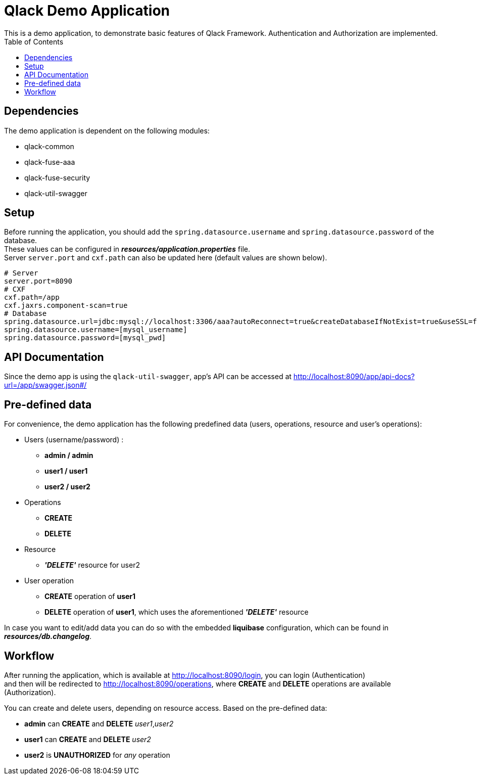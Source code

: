 :toc:

= Qlack Demo Application
This is a demo application, to demonstrate basic features of Qlack Framework. Authentication and Authorization are implemented.

## Dependencies
The demo application is dependent on the following modules: +

 * qlack-common

 * qlack-fuse-aaa

 * qlack-fuse-security

 * qlack-util-swagger


## Setup

Before running the application, you should add the `spring.datasource.username` and `spring.datasource.password` of the database. +
These values can be configured in *_resources/application.properties_* file.  +
Server `server.port` and `cxf.path` can also be updated here (default values are shown below).

```
# Server
server.port=8090
# CXF
cxf.path=/app
cxf.jaxrs.component-scan=true
# Database
spring.datasource.url=jdbc:mysql://localhost:3306/aaa?autoReconnect=true&createDatabaseIfNotExist=true&useSSL=false
spring.datasource.username=[mysql_username]
spring.datasource.password=[mysql_pwd]
```

## API Documentation

Since the demo app is using the `qlack-util-swagger`, app's API can be accessed at http://localhost:8090/app/api-docs?url=/app/swagger.json#/

## Pre-defined data

For convenience, the demo application has the following predefined data (users, operations, resource and user's operations):

 * Users (username/password) :
  ** *admin / admin*
  ** *user1 / user1*
  ** *user2 / user2*

 * Operations
  ** *CREATE*
  ** *DELETE*

 * Resource
  ** *_'DELETE'_* resource for user2

 * User operation
  ** *CREATE* operation of *user1*
  ** *DELETE* operation of *user1*, which uses the aforementioned *_'DELETE'_* resource

In case you want to edit/add data you can do so with the embedded *liquibase* configuration, which can be found in *_resources/db.changelog_*.

## Workflow

After running the application, which is available at http://localhost:8090/login, you can login (Authentication) +
and then will be redirected to http://localhost:8090/operations, where *CREATE* and *DELETE* operations are available (Authorization). +

You can create and delete users, depending on resource access. Based on the pre-defined data: +

 * *admin* can *CREATE* and *DELETE* _user1_,_user2_
 * *user1* can *CREATE* and *DELETE* _user2_
 * *user2* is *UNAUTHORIZED* for _any_ operation







